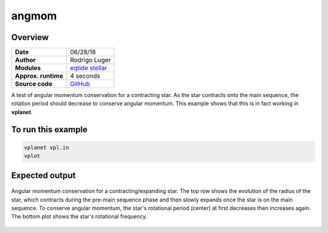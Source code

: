 angmom
======

Overview
--------

===================   ============
**Date**              06/28/18
**Author**            Rodrigo Luger
**Modules**           `eqtide <../src/eqtide.html>`_
                      `stellar <../src/stellar.html>`_
**Approx. runtime**   4 seconds
**Source code**       `GitHub <https://github.com/VirtualPlanetaryLaboratory/vplanet-private/tree/master/examples/angmom>`_
===================   ============

A test of angular momentum conservation for a contracting star.
As the star contracts onto the main sequence, the rotation period
should decrease to conserve angular momentum. This example shows that
this is in fact working in **vplanet**.

To run this example
-------------------

.. code-block:: bash

    vplanet vpl.in
    vplot


Expected output
---------------

.. figure:: angmom.png
   :width: 600px
   :align: center

   Angular momentum conservation for a contracting/expanding star. The top row shows the
   evolution of the radius of the star, which contracts during the pre-main sequence phase and
   then slowly expands once the star is on the main sequence. To conserve angular momentum, the
   star's rotational period (center) at first decreases then increases again. The bottom plot
   shows the star's rotational frequency.
